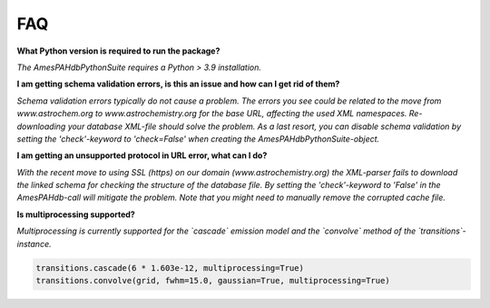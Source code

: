 .. sectnum::
   :start: 5

===
FAQ
===

**What Python version is required to run the package?**

*The AmesPAHdbPythonSuite requires a Python > 3.9 installation.*


**I am getting schema validation errors, is this an issue and how can I get rid of them?**

*Schema validation errors typically do not cause a problem. The
errors you see could be related to the move from
www.astrochem.org to www.astrochemistry.org for the base URL,
affecting the used XML namespaces. Re-downloading your database
XML-file should solve the problem. As a last resort, you can
disable schema validation by setting the 'check'-keyword to
'check=False' when creating the AmesPAHdbPythonSuite-object.*
 
**I am getting an unsupported protocol in URL error, what can I
do?**
 
*With the recent move to using SSL (https) on our domain
(www.astrochemistry.org) the XML-parser fails to download the
linked schema for checking the structure of the database file.
By setting the 'check'-keyword to 'False' in the AmesPAHdb-call will
mitigate the problem. Note that you might need to manually
remove the corrupted cache file.*

**Is multiprocessing supported?**

*Multiprocessing is currently supported for the `cascade` emission model and the `convolve` method of the `transitions`-instance.*

.. code:: python

    transitions.cascade(6 * 1.603e-12, multiprocessing=True)
    transitions.convolve(grid, fwhm=15.0, gaussian=True, multiprocessing=True)
